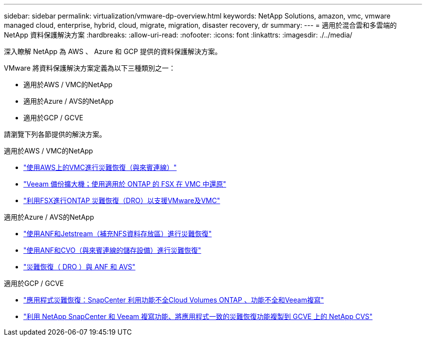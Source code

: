 ---
sidebar: sidebar 
permalink: virtualization/vmware-dp-overview.html 
keywords: NetApp Solutions, amazon, vmc, vmware managed cloud, enterprise, hybrid, cloud, migrate, migration, disaster recovery, dr 
summary:  
---
= 適用於混合雲和多雲端的 NetApp 資料保護解決方案
:hardbreaks:
:allow-uri-read: 
:nofooter: 
:icons: font
:linkattrs: 
:imagesdir: ./../media/


[role="lead"]
深入瞭解 NetApp 為 AWS 、 Azure 和 GCP 提供的資料保護解決方案。

VMware 將資料保護解決方案定義為以下三種類別之一：

* 適用於AWS / VMC的NetApp
* 適用於Azure / AVS的NetApp
* 適用於GCP / GCVE


請瀏覽下列各節提供的解決方案。

[role="tabbed-block"]
====
.適用於AWS / VMC的NetApp
--
* link:../ehc/aws-guest-dr-solution-overview.html["使用AWS上的VMC進行災難恢復（與來賓連線）"]
* link:../ehc/aws-vmc-veeam-fsx-solution.html["Veeam 備份擴大機；使用適用於 ONTAP 的 FSX 在 VMC 中還原"]
* link:../ehc/aws-dro-overview.html["利用FSX進行ONTAP 災難恢復（DRO）以支援VMware及VMC"]


--
.適用於Azure / AVS的NetApp
--
* link:../ehc/azure-native-dr-jetstream.html["使用ANF和Jetstream（補充NFS資料存放區）進行災難恢復"]
* link:../ehc/azure-guest-dr-cvo.html["使用ANF和CVO（與來賓連線的儲存設備）進行災難恢復"]
* link:../ehc/azure-dro-overview.html["災難恢復（ DRO ）與 ANF 和 AVS"]


--
.適用於GCP / GCVE
--
* link:../ehc/gcp-app-dr-sc-cvo-veeam.html["應用程式災難恢復：SnapCenter 利用功能不全Cloud Volumes ONTAP 、功能不全和Veeam複寫"]
* link:../ehc/gcp-app-dr-sc-cvs-veeam.html["利用 NetApp SnapCenter 和 Veeam 複寫功能、將應用程式一致的災難恢復功能複製到 GCVE 上的 NetApp CVS"]


--
====